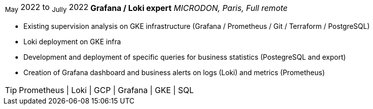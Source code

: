 [horizontal]
~May~ 2022 to ~Jully~ 2022:: **Grafana / Loki expert**
__MICRODON, Paris, Full remote__
****
* Existing supervision analysis on GKE infrastructure (Grafana / Prometheus / Git / Terraform / PostgreSQL)
* Loki deployment on GKE infra
* Development and deployment of specific queries for business statistics (PostegreSQL and export)
* Creation of Grafana dashboard and business alerts on logs (Loki) and metrics (Prometheus)

[TIP]
Prometheus | Loki | GCP | Grafana | GKE | SQL
****